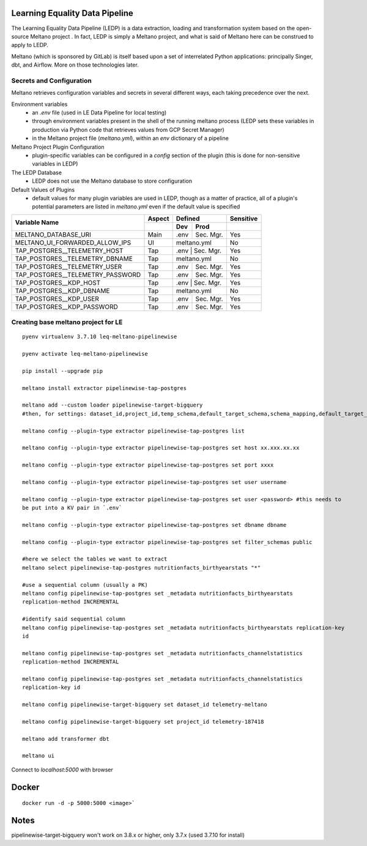 Learning Equality Data Pipeline
===============================
The Learning Equality Data Pipeline (LEDP) is a data extraction, loading and transformation system
based on the open-source Meltano project . In fact, LEDP is simply a
Meltano project, and what is said of Meltano here can be construed to apply to LEDP.

Meltano (which is sponsored by GitLab) is itself based upon a set of interrelated Python
applications: principally Singer, dbt, and Airflow. More on those technologies later.

Secrets and Configuration
-------------------------
Meltano retrieves configuration variables and secrets in several different ways, each taking
precedence over the next.

Environment variables
    * an `.env` file (used in LE Data Pipeline for local testing)
    * through environment variables present in the shell of the running meltano process (LEDP sets
      these variables in production via Python code that retrieves values from GCP Secret Manager)
    * in the Meltano project file (`meltano.yml`), within an `env` dictionary of a pipeline

Meltano Project Plugin Configuration
    * plugin-specific variables can be configured in a `config` section of the plugin (this is done
      for non-sensitive variables in LEDP)

The LEDP Database
    * LEDP does not use the Meltano database to store configuration

Default Values of Plugins
    * default values for many plugin variables are used in LEDP, though as a matter of practice,
      all of a plugin's potential parameters are listed in `meltano.yml` even if the default value
      is specified

+-----------------------------------------------+------------+---------------------------+--------------+
| Variable Name                                 |  Aspect    |          Defined          |  Sensitive   |
|                                               +------------+------------+--------------+--------------+
|                                               |            |    Dev     |   Prod       |              |
+===============================================+============+============+==============+==============+
| MELTANO_DATABASE_URI                          |   Main     |   .env     | Sec. Mgr.    |     Yes      |
+-----------------------------------------------+------------+------------+--------------+--------------+
| MELTANO_UI_FORWARDED_ALLOW_IPS                |   UI       |       meltano.yml         |     No       |
+-----------------------------------------------+------------+------------+--------------+--------------+
| TAP_POSTGRES__TELEMETRY_HOST                  |   Tap      |   .env     | Sec. Mgr.    |     Yes      |
+-----------------------------------------------+------------+---------------------------+--------------+
| TAP_POSTGRES__TELEMETRY_DBNAME                |   Tap      |   meltano.yml             |     No       |
+-----------------------------------------------+------------+------------+--------------+--------------+
| TAP_POSTGRES__TELEMETRY_USER                  |   Tap      |   .env     | Sec. Mgr.    |     Yes      |
+-----------------------------------------------+------------+------------+--------------+--------------+
| TAP_POSTGRES__TELEMETRY_PASSWORD              |   Tap      |   .env     | Sec. Mgr.    |     Yes      |
+-----------------------------------------------+------------+------------+--------------+--------------+
| TAP_POSTGRES__KDP_HOST                        |   Tap      |   .env     | Sec. Mgr.    |     Yes      |
+-----------------------------------------------+------------+---------------------------+--------------+
| TAP_POSTGRES__KDP_DBNAME                      |   Tap      |   meltano.yml             |     No       |
+-----------------------------------------------+------------+------------+--------------+--------------+
| TAP_POSTGRES__KDP_USER                        |   Tap      |   .env     | Sec. Mgr.    |     Yes      |
+-----------------------------------------------+------------+------------+--------------+--------------+
| TAP_POSTGRES__KDP_PASSWORD                    |   Tap      |   .env     | Sec. Mgr.    |     Yes      |
+-----------------------------------------------+------------+------------+--------------+--------------+


Creating base meltano project for LE
------------------------------------
::

    pyenv virtualenv 3.7.10 leq-meltano-pipelinewise

    pyenv activate leq-meltano-pipelinewise

    pip install --upgrade pip

    meltano install extractor pipelinewise-tap-postgres

    meltano add --custom loader pipelinewise-target-bigquery
    #then, for settings: dataset_id,project_id,temp_schema,default_target_schema,schema_mapping,default_target_schema_select_permission,data_flattening_max_level,batch_size,add_metadata_columns,hard_delete

    meltano config --plugin-type extractor pipelinewise-tap-postgres list

    meltano config --plugin-type extractor pipelinewise-tap-postgres set host xx.xxx.xx.xx

    meltano config --plugin-type extractor pipelinewise-tap-postgres set port xxxx

    meltano config --plugin-type extractor pipelinewise-tap-postgres set user username

    meltano config --plugin-type extractor pipelinewise-tap-postgres set user <password> #this needs to
    be put into a KV pair in `.env`

    meltano config --plugin-type extractor pipelinewise-tap-postgres set dbname dbname

    meltano config --plugin-type extractor pipelinewise-tap-postgres set filter_schemas public

    #here we select the tables we want to extract
    meltano select pipelinewise-tap-postgres nutritionfacts_birthyearstats "*"

    #use a sequential column (usually a PK)
    meltano config pipelinewise-tap-postgres set _metadata nutritionfacts_birthyearstats
    replication-method INCREMENTAL

    #identify said sequential column
    meltano config pipelinewise-tap-postgres set _metadata nutritionfacts_birthyearstats replication-key
    id

    meltano config pipelinewise-tap-postgres set _metadata nutritionfacts_channelstatistics
    replication-method INCREMENTAL

    meltano config pipelinewise-tap-postgres set _metadata nutritionfacts_channelstatistics
    replication-key id

    meltano config pipelinewise-target-bigquery set dataset_id telemetry-meltano

    meltano config pipelinewise-target-bigquery set project_id telemetry-187418

    meltano add transformer dbt

    meltano ui

Connect to `localhost:5000` with browser

Docker
======

::

    docker run -d -p 5000:5000 <image>`

Notes
=====
pipelinewise-target-bigquery won't work on 3.8.x or higher, only 3.7.x (used 3.7.10 for install)


